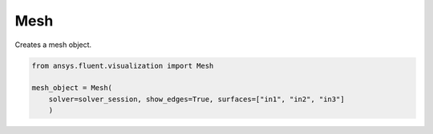 .. _ref_mesh:

Mesh
==== 

.. autopostdoc:: ansys.fluent.visualization.containers.Mesh

Creates a mesh object.

.. code-block:: python

    from ansys.fluent.visualization import Mesh

    mesh_object = Mesh(
        solver=solver_session, show_edges=True, surfaces=["in1", "in2", "in3"]
        )
